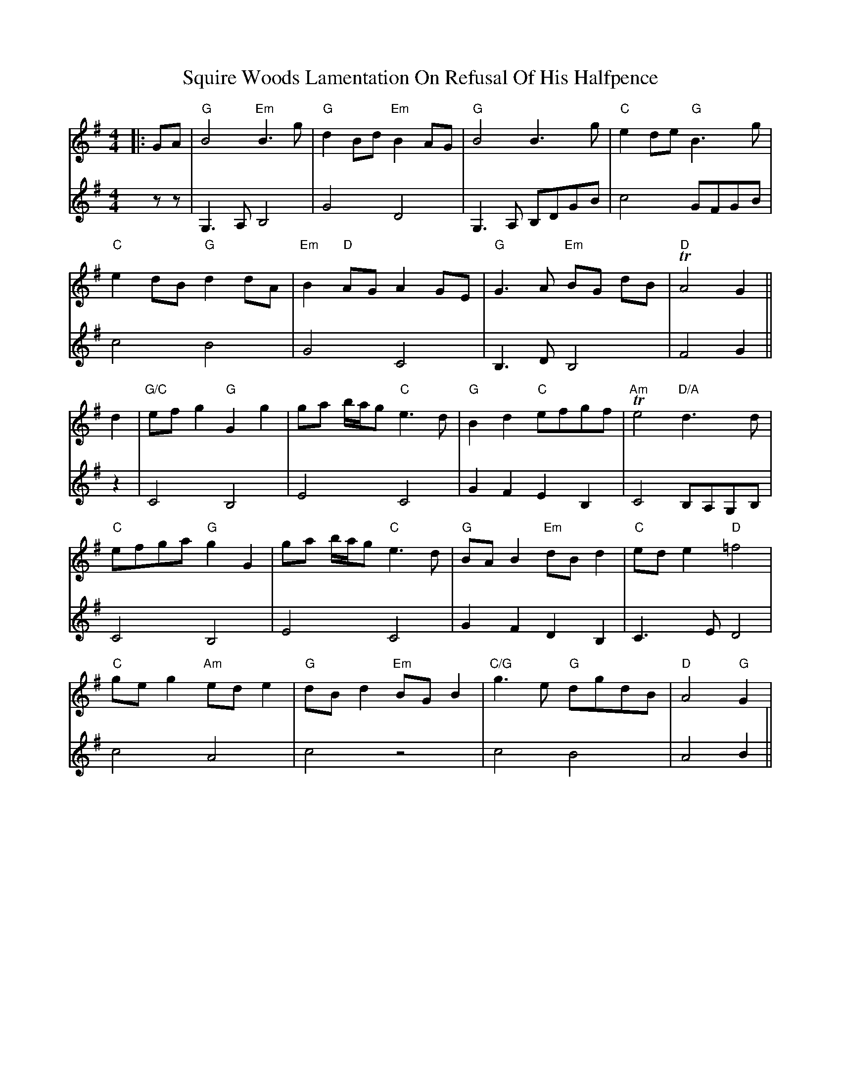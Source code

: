 X: 6
T: Squire Woods Lamentation On Refusal Of His Halfpence
Z: JACKB
S: https://thesession.org/tunes/6873#setting29911
R: reel
M: 4/4
L: 1/8
K: Gmaj
V:1
|:GA |"G"B4 "Em"B3 g | "G"d2 Bd "Em"B2 AG | "G"B4 B3 g | "C"e2 de "G"B3 g |
V:2
zz|G,3A, B,4|G4 D4|G,3A, B,DGB|c4 GFGB|
V:1
"C"e2 dB "G"d2 dA | "Em"B2 "D"AG A2 GE | "G"G3 A "Em"BG dB |"D" TA4 G2 ||
V:2
c4 B4|G4 C4|B,3D B,4|F4 G2||
V:1
d2 |"G/C"ef g2 "G"G2 g2 | ga b/a/g "C"e3 d | "G"B2 d2 "C"efgf | "Am"Te4 "D/A"d3 d |
V:2
z2|C4 B,4|E4 C4|G2 F2 E2 B,2|C4 B,A,G,B,|
V:1
"C"efga "G"g2 G2 | ga b/a/g "C"e3 d | "G"BA B2 "Em"dB d2 | "C"ed e2 "D"=f4 |
V:2
C4 B,4|E4 C4|G2 F2 D2 B,2|C3E D4|
V:1
"C"ge g2 "Am"ed e2 | "G"dB d2 "Em"BG B2 | "C/G"g3 e "G"dgdB | "D"A4 "G"G2 |
V:2
c4 A4|c4 z4|c4 B4|A4 B2||
